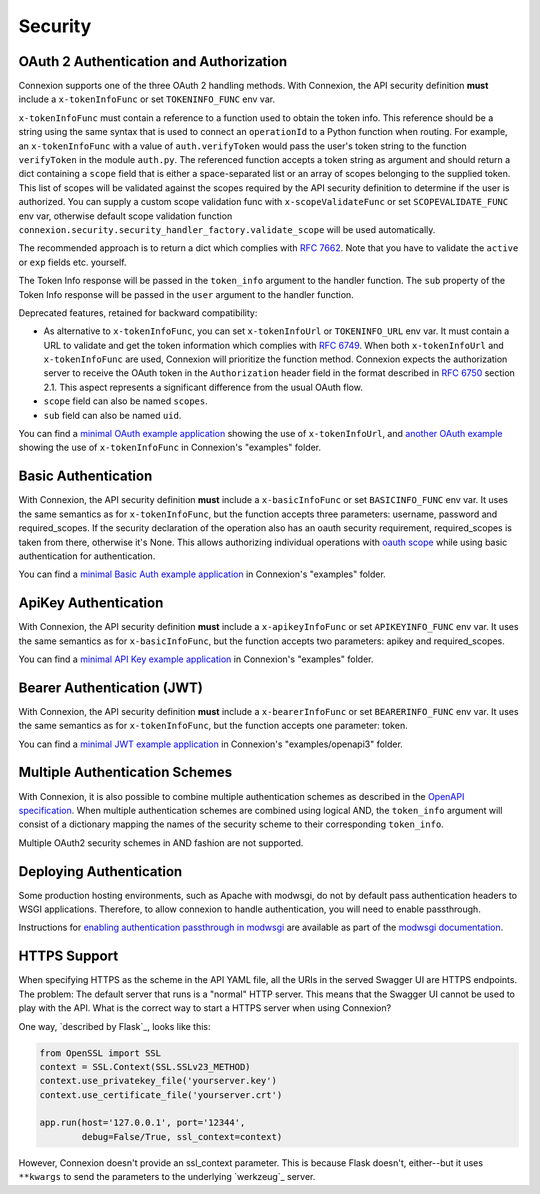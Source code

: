 Security
========

OAuth 2 Authentication and Authorization
----------------------------------------

Connexion supports one of the three OAuth 2 handling methods.
With Connexion, the API security definition **must** include a
``x-tokenInfoFunc`` or set ``TOKENINFO_FUNC`` env var.

``x-tokenInfoFunc`` must contain a reference to a function
used to obtain the token info. This reference should be a string using
the same syntax that is used to connect an ``operationId`` to a Python
function when routing. For example, an ``x-tokenInfoFunc`` with a value of
``auth.verifyToken`` would pass the user's token string to the function
``verifyToken`` in the module ``auth.py``. The referenced function accepts
a token string as argument and should return a dict containing a ``scope``
field that is either a space-separated list or an array of scopes belonging to
the supplied token. This list of scopes will be validated against the scopes
required by the API security definition to determine if the user is authorized.
You can supply a custom scope validation func with ``x-scopeValidateFunc``
or set ``SCOPEVALIDATE_FUNC`` env var, otherwise default scope validation function
``connexion.security.security_handler_factory.validate_scope`` will be used automatically.


The recommended approach is to return a dict which complies with
`RFC 7662 <rfc7662_>`_. Note that you have to validate the ``active``
or ``exp`` fields etc. yourself.

The Token Info response will be passed in the ``token_info`` argument to the handler
function. The ``sub`` property of the Token Info response will be passed in the ``user``
argument to the handler function.

Deprecated features, retained for backward compatibility:

- As alternative to ``x-tokenInfoFunc``, you can set ``x-tokenInfoUrl`` or
  ``TOKENINFO_URL`` env var. It must contain a URL to validate and get the token
  information which complies with `RFC 6749 <rfc6749_>`_.
  When both ``x-tokenInfoUrl`` and ``x-tokenInfoFunc`` are used, Connexion
  will prioritize the function method. Connexion expects the authorization
  server to receive the OAuth token in the ``Authorization`` header field in the
  format described in `RFC 6750 <rfc6750_>`_ section 2.1. This aspect represents
  a significant difference from the usual OAuth flow.
- ``scope`` field can also be named ``scopes``.
- ``sub`` field can also be named ``uid``.

You can find a `minimal OAuth example application`_ showing the use of
``x-tokenInfoUrl``, and `another OAuth example`_ showing the use of
``x-tokenInfoFunc`` in Connexion's "examples" folder.

.. _minimal OAuth example application: https://github.com/zalando/connexion/tree/main/examples/swagger2/oauth2
.. _another OAuth example: https://github.com/zalando/connexion/tree/main/examples/swagger2/oauth2_local_tokeninfo

Basic Authentication
--------------------

With Connexion, the API security definition **must** include a
``x-basicInfoFunc`` or set ``BASICINFO_FUNC`` env var. It uses the same
semantics as for ``x-tokenInfoFunc``, but the function accepts three
parameters: username, password and required_scopes. If the security declaration
of the operation also has an oauth security requirement, required_scopes is
taken from there, otherwise it's None. This allows authorizing individual
operations with `oauth scope`_ while using basic authentication for
authentication.

You can find a `minimal Basic Auth example application`_ in Connexion's "examples" folder.

.. _oauth scope: https://oauth.net/2/scope/
.. _minimal Basic Auth example application: https://github.com/zalando/connexion/tree/main/examples/openapi3/basicauth

ApiKey Authentication
---------------------

With Connexion, the API security definition **must** include a
``x-apikeyInfoFunc`` or set ``APIKEYINFO_FUNC`` env var. It uses the same
semantics as for ``x-basicInfoFunc``, but the function accepts two
parameters: apikey and required_scopes.

You can find a `minimal API Key example application`_ in Connexion's "examples" folder.

Bearer Authentication (JWT)
---------------------------

With Connexion, the API security definition **must** include a
``x-bearerInfoFunc`` or set ``BEARERINFO_FUNC`` env var. It uses the same
semantics as for ``x-tokenInfoFunc``, but the function accepts one parameter: token.

You can find a `minimal JWT example application`_ in Connexion's "examples/openapi3" folder.

Multiple Authentication Schemes
-------------------------------

With Connexion, it is also possible to combine multiple authentication schemes
as described in the `OpenAPI specification`_. When multiple authentication
schemes are combined using logical AND, the ``token_info`` argument will
consist of a dictionary mapping the names of the security scheme to their
corresponding ``token_info``.

Multiple OAuth2 security schemes in AND fashion are not supported.

.. _OpenAPI specification: https://swagger.io/docs/specification/authentication/#multiple

Deploying Authentication
------------------------

Some production hosting environments, such as Apache with modwsgi, do not by default pass
authentication headers to WSGI applications.  Therefore, to allow connexion to handle
authentication, you will need to enable passthrough.

Instructions for `enabling authentication passthrough in modwsgi`_ are available as
part of the `modwsgi documentation`_.

HTTPS Support
-------------

When specifying HTTPS as the scheme in the API YAML file, all the URIs
in the served Swagger UI are HTTPS endpoints. The problem: The default
server that runs is a "normal" HTTP server. This means that the
Swagger UI cannot be used to play with the API. What is the correct
way to start a HTTPS server when using Connexion?

One way, `described by Flask`_, looks like this:

.. code-block:: python

   from OpenSSL import SSL
   context = SSL.Context(SSL.SSLv23_METHOD)
   context.use_privatekey_file('yourserver.key')
   context.use_certificate_file('yourserver.crt')

   app.run(host='127.0.0.1', port='12344',
           debug=False/True, ssl_context=context)

However, Connexion doesn't provide an ssl_context parameter. This is
because Flask doesn't, either--but it uses ``**kwargs`` to send the
parameters to the underlying `werkzeug`_ server.

.. _rfc6750: https://tools.ietf.org/html/rfc6750
.. _rfc6749: https://tools.ietf.org/html/rfc6749
.. _rfc7662: https://tools.ietf.org/html/rfc7662
.. _minimal API Key example application: https://github.com/zalando/connexion/blob/main/examples/openapi3/apikey
.. _minimal JWT example application: https://github.com/zalando/connexion/tree/main/examples/openapi3/jwt
.. _enabling authentication passthrough in modwsgi: https://modwsgi.readthedocs.io/en/develop/configuration-directives/WSGIPassAuthorization.html
.. _modwsgi documentation: https://modwsgi.readthedocs.io/en/develop/index.html
